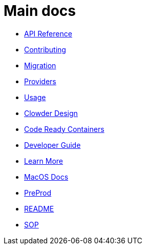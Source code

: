 = Main docs

- xref:api_reference.adoc[API Reference]
- xref:contributing.adoc[Contributing]
- xref:migration:index.adoc[Migration]
- xref:providers:index.adoc[Providers]
- xref:usage:index.adoc[Usage]
- xref:clowder-design.adoc[Clowder Design]
- xref:crc-guide.adoc[Code Ready Containers]
- xref:developer-guide.adoc[Developer Guide]
- xref:learn-more.adoc[Learn More]
- xref:macos.adoc[MacOS Docs]
- xref:preprod.adoc[PreProd]
- xref:README.adoc[README]
- xref:sop.doc[SOP]
